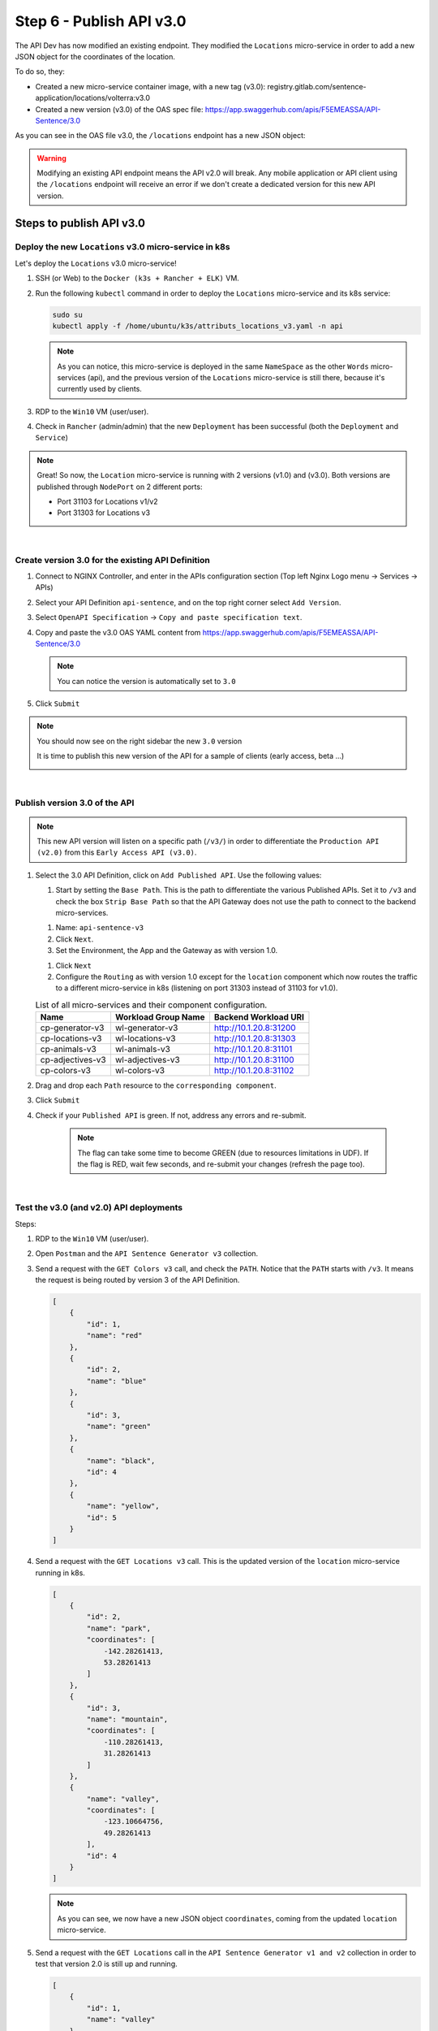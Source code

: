 Step 6 - Publish API v3.0
#########################

The API Dev has now modified an existing endpoint. They modified the ``Locations`` micro-service in order to add a new JSON object for the coordinates of the location.

To do so, they:

* Created a new micro-service container image, with a new tag (v3.0): registry.gitlab.com/sentence-application/locations/volterra:v3.0
* Created a new version (v3.0) of the OAS spec file: https://app.swaggerhub.com/apis/F5EMEASSA/API-Sentence/3.0

As you can see in the OAS file v3.0, the ``/locations`` endpoint has a new JSON object:

.. image:: ../pictures/lab3/oasv3.png
   :align: center

.. warning:: Modifying an existing API endpoint means the API v2.0 will break. Any mobile application or API client using the ``/locations`` endpoint will receive an error if we don't create a dedicated version for this new API version.

Steps to publish API v3.0
*************************

Deploy the new ``Locations`` v3.0 micro-service in k8s
======================================================

Let's deploy the ``Locations`` v3.0 micro-service!

#. SSH (or Web) to the ``Docker (k3s + Rancher + ELK)`` VM.
#. Run the following ``kubectl`` command in order to deploy the ``Locations`` micro-service and its k8s service:

   .. code-block:: bash

      sudo su
      kubectl apply -f /home/ubuntu/k3s/attributs_locations_v3.yaml -n api

   .. note:: As you can notice, this micro-service is deployed in the same ``NameSpace`` as the other ``Words`` micro-services (api), and the previous version of the ``Locations`` micro-service is still there, because it's currently used by clients.

#. RDP to the ``Win10`` VM (user/user).
#. Check in ``Rancher`` (admin/admin) that the new ``Deployment`` has been successful (both the ``Deployment`` and ``Service``)

   .. image:: ../pictures/lab3/rancher-deploy-locationv3.png
      :align: center

   .. image:: ../pictures/lab3/rancher-service-locationv3.png
      :align: center

.. note:: Great! So now, the ``Location`` micro-service is running with 2 versions (v1.0) and (v3.0). Both versions are published through ``NodePort`` on 2 different ports:

   - Port 31103 for Locations v1/v2
   - Port 31303 for Locations v3

|

Create version 3.0 for the existing API Definition
====================================================

#. Connect to NGINX Controller, and enter in the APIs configuration section (Top left Nginx Logo menu -> Services -> APIs)
#. Select your API Definition ``api-sentence``, and on the top right corner select ``Add Version``.

   .. image:: ../pictures/lab3/addversion.png
      :align: center

#. Select ``OpenAPI Specification`` -> ``Copy and paste specification text``.
#. Copy and paste the v3.0 OAS YAML content from https://app.swaggerhub.com/apis/F5EMEASSA/API-Sentence/3.0

   .. note:: You can notice the version is automatically set to ``3.0``

   .. image:: ../pictures/lab3/pasteoas.png
      :align: center

#. Click ``Submit``

.. note:: You should now see on the right sidebar the new ``3.0`` version

   It is time to publish this new version of the API for a sample of clients (early access, beta ...)

   .. image:: ../pictures/lab3/version3.png
      :align: center

|

Publish version 3.0 of the API
==============================

.. note:: This new API version will listen on a specific path (``/v3/``) in order to differentiate the ``Production API (v2.0)`` from this ``Early Access API (v3.0)``.

#. Select the 3.0 API Definition, click on ``Add Published API``. Use the following values:

   .. image:: ../pictures/lab3/add-publish-v3.png
      :align: center

   #. Start by setting the ``Base Path``. This is the path to differentiate the various Published APIs. Set it to ``/v3`` and check the box ``Strip Base Path`` so that the API Gateway does not use the path to connect to the backend micro-services.

   .. image:: ../pictures/lab3/basepath.png
      :align: center

   #. Name: ``api-sentence-v3``
   #. Click ``Next``.
   #. Set the Environment, the App and the Gateway as with version 1.0.

   .. image:: ../pictures/lab3/deployment.png
      :align: center

   #. Click ``Next``
   #. Configure the ``Routing`` as with version 1.0 except for the ``location`` component which now routes the traffic to a different micro-service in k8s (listening on port 31303 instead of 31103 for v1.0).

   .. list-table:: List of all micro-services and their component configuration.
      :header-rows: 1

      * - Name
        - Workload Group Name
        - Backend Workload URI

      * - cp-generator-v3
        - wl-generator-v3
        - http://10.1.20.8:31200

      * - cp-locations-v3
        - wl-locations-v3
        - http://10.1.20.8:31303

      * - cp-animals-v3
        - wl-animals-v3
        - http://10.1.20.8:31101

      * - cp-adjectives-v3
        - wl-adjectives-v3
        - http://10.1.20.8:31100

      * - cp-colors-v3
        - wl-colors-v3
        - http://10.1.20.8:31102

#. Drag and drop each ``Path`` resource to the ``corresponding component``.

   .. image:: ../pictures/lab3/routingv3.png
      :align: center

#. Click ``Submit``

#. Check if your ``Published API`` is green. If not, address any errors and re-submit.

    .. note:: The flag can take some time to become GREEN (due to resources limitations in UDF). If the flag is RED, wait few seconds, and re-submit your changes (refresh the page too). 

   .. image:: ../pictures/lab3/green.png
      :align: center

|

Test the v3.0 (and v2.0) API deployments
========================================

Steps:

#. RDP to the ``Win10`` VM (user/user).
#. Open ``Postman`` and the ``API Sentence Generator v3`` collection.
#. Send a request with the ``GET Colors v3`` call, and check the ``PATH``. Notice that the ``PATH`` starts with ``/v3``. It means the request is being routed by version 3 of the API Definition.

   .. code-block:: JSON

        [
            {
                "id": 1,
                "name": "red"
            },
            {
                "id": 2,
                "name": "blue"
            },
            {
                "id": 3,
                "name": "green"
            },
            {
                "name": "black",
                "id": 4
            },
            {
                "name": "yellow",
                "id": 5
            }
        ]

#. Send a request with the ``GET Locations v3`` call. This is the updated version of the ``location`` micro-service running in k8s.

   .. code-block:: JSON

        [
            {
                "id": 2,
                "name": "park",
                "coordinates": [
                    -142.28261413,
                    53.28261413
                ]
            },
            {
                "id": 3,
                "name": "mountain",
                "coordinates": [
                    -110.28261413,
                    31.28261413
                ]
            },
            {
                "name": "valley",
                "coordinates": [
                    -123.10664756,
                    49.28261413
                ],
                "id": 4
            }
        ]

   .. note:: As you can see, we now have a new JSON object ``coordinates``, coming from the updated ``location`` micro-service.

#. Send a request with the ``GET Locations`` call in the ``API Sentence Generator v1 and v2`` collection in order to test that version 2.0 is still up and running.

   .. code-block:: JSON

        [
            {
                "id": 1,
                "name": "valley"
            },
            {
                "id": 2,
                "name": "park"
            },
            {
                "id": 3,
                "name": "mountain"
            }
        ]

.. warning:: Congrats! You published v3.0 of your API and it's correctly being routed to the new ``locations`` micro-service! Furthermore, version 2.0 is still available for any "current" clients. Only the Early Access clients querying the ``/v3`` path get access to this new API.
